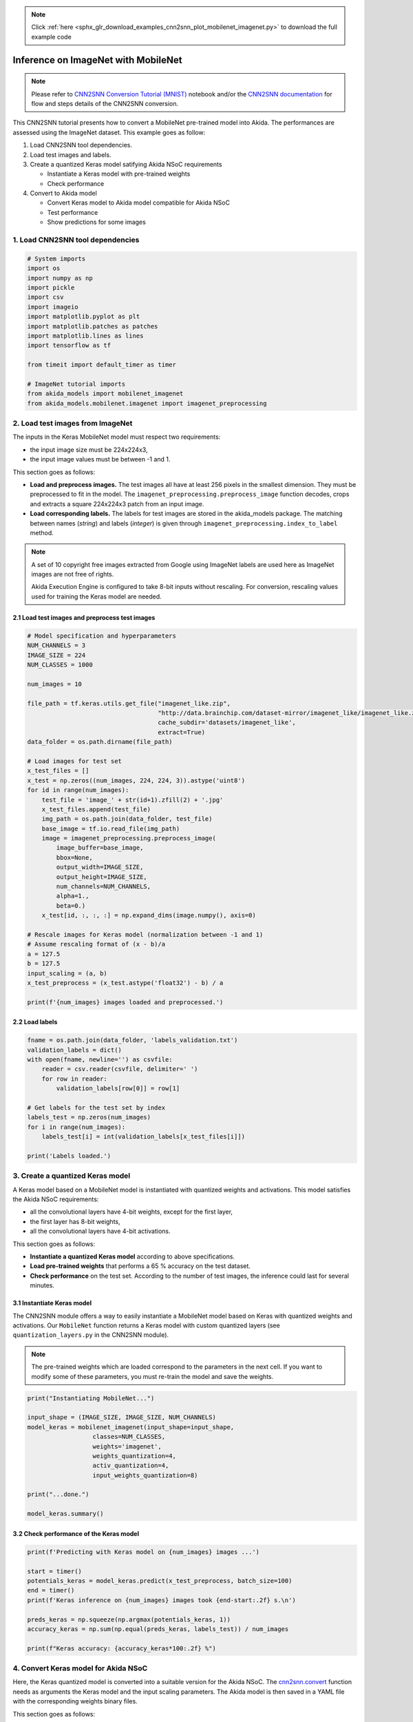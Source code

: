 .. note::
    :class: sphx-glr-download-link-note

    Click :ref:`here <sphx_glr_download_examples_cnn2snn_plot_mobilenet_imagenet.py>` to download the full example code
.. rst-class:: sphx-glr-example-title

.. _sphx_glr_examples_cnn2snn_plot_mobilenet_imagenet.py:


Inference on ImageNet with MobileNet
====================================

.. Note:: Please refer to `CNN2SNN Conversion Tutorial (MNIST)
          <../../examples/cnn2snn/mnist_cnn2akida_demo.html>`__ notebook
          and/or the `CNN2SNN documentation
          <../../user_guide/cnn2snn.html>`__ for flow and steps details of
          the CNN2SNN conversion.

This CNN2SNN tutorial presents how to convert a MobileNet pre-trained
model into Akida. The performances are assessed using the ImageNet
dataset. This example goes as follow:

1. Load CNN2SNN tool dependencies.
2. Load test images and labels.
3. Create a quantized Keras model satifying Akida NSoC requirements

   * Instantiate a Keras model with pre-trained weights
   * Check performance

4. Convert to Akida model

   * Convert Keras model to Akida model compatible for Akida NSoC
   * Test performance
   * Show predictions for some images

1. Load CNN2SNN tool dependencies
~~~~~~~~~~~~~~~~~~~~~~~~~~~~~~~~~



.. code-block:: default


    # System imports
    import os
    import numpy as np
    import pickle
    import csv
    import imageio
    import matplotlib.pyplot as plt
    import matplotlib.patches as patches
    import matplotlib.lines as lines
    import tensorflow as tf

    from timeit import default_timer as timer

    # ImageNet tutorial imports
    from akida_models import mobilenet_imagenet
    from akida_models.mobilenet.imagenet import imagenet_preprocessing








2. Load test images from ImageNet
~~~~~~~~~~~~~~~~~~~~~~~~~~~~~~~~~

The inputs in the Keras MobileNet model must respect two requirements:

* the input image size must be 224x224x3,
* the input image values must be between -1 and 1.

This section goes as follows:

* **Load and preprocess images.** The test images all have at least 256 pixels
  in the smallest dimension. They must be preprocessed to fit in the model.
  The ``imagenet_preprocessing.preprocess_image`` function decodes, crops and
  extracts a square 224x224x3 patch from an input image.
* **Load corresponding labels.** The labels for test images are stored in the
  akida_models package. The matching between names (*string*) and labels
  (*integer*) is given through ``imagenet_preprocessing.index_to_label``
  method.

.. Note:: A set of 10 copyright free images extracted from Google using
          ImageNet labels are used here as ImageNet images are not free of
          rights.

          Akida Execution Engine is configured to take 8-bit inputs
          without rescaling. For conversion, rescaling values used for
          training the Keras model are needed.


2.1 Load test images and preprocess test images
^^^^^^^^^^^^^^^^^^^^^^^^^^^^^^^^^^^^^^^^^^^^^^^



.. code-block:: default


    # Model specification and hyperparameters
    NUM_CHANNELS = 3
    IMAGE_SIZE = 224
    NUM_CLASSES = 1000

    num_images = 10

    file_path = tf.keras.utils.get_file("imagenet_like.zip",
                                        "http://data.brainchip.com/dataset-mirror/imagenet_like/imagenet_like.zip",
                                        cache_subdir='datasets/imagenet_like',
                                        extract=True)
    data_folder = os.path.dirname(file_path)

    # Load images for test set
    x_test_files = []
    x_test = np.zeros((num_images, 224, 224, 3)).astype('uint8')
    for id in range(num_images):
        test_file = 'image_' + str(id+1).zfill(2) + '.jpg'
        x_test_files.append(test_file)
        img_path = os.path.join(data_folder, test_file)
        base_image = tf.io.read_file(img_path)
        image = imagenet_preprocessing.preprocess_image(
            image_buffer=base_image,
            bbox=None,
            output_width=IMAGE_SIZE,
            output_height=IMAGE_SIZE,
            num_channels=NUM_CHANNELS,
            alpha=1.,
            beta=0.)
        x_test[id, :, :, :] = np.expand_dims(image.numpy(), axis=0)

    # Rescale images for Keras model (normalization between -1 and 1)
    # Assume rescaling format of (x - b)/a
    a = 127.5
    b = 127.5
    input_scaling = (a, b)
    x_test_preprocess = (x_test.astype('float32') - b) / a

    print(f'{num_images} images loaded and preprocessed.')






.. rst-class:: sphx-glr-script-out

 Out:

 .. code-block:: none

    Downloading data from http://data.brainchip.com/dataset-mirror/imagenet_like/imagenet_like.zip
        8192/20418307 [..............................] - ETA: 40s       81920/20418307 [..............................] - ETA: 16s      622592/20418307 [..............................] - ETA: 3s      2203648/20418307 [==>...........................] - ETA: 3s     5160960/20418307 [======>.......................] - ETA: 1s     5332992/20418307 [======>.......................] - ETA: 1s     6332416/20418307 [========>.....................] - ETA: 1s     7938048/20418307 [==========>...................] - ETA: 1s     9650176/20418307 [=============>................] - ETA: 0s    11485184/20418307 [===============>..............] - ETA: 0s    13385728/20418307 [==================>...........] - ETA: 0s    15360000/20418307 [=====================>........] - ETA: 0s    17391616/20418307 [========================>.....] - ETA: 0s    19472384/20418307 [===========================>..] - ETA: 0s    20422656/20418307 [==============================] - 1s 0us/step
    10 images loaded and preprocessed.




2.2 Load labels
^^^^^^^^^^^^^^^



.. code-block:: default


    fname = os.path.join(data_folder, 'labels_validation.txt')
    validation_labels = dict()
    with open(fname, newline='') as csvfile:
        reader = csv.reader(csvfile, delimiter=' ')
        for row in reader:
            validation_labels[row[0]] = row[1]

    # Get labels for the test set by index
    labels_test = np.zeros(num_images)
    for i in range(num_images):
        labels_test[i] = int(validation_labels[x_test_files[i]])

    print('Labels loaded.')






.. rst-class:: sphx-glr-script-out

 Out:

 .. code-block:: none

    Labels loaded.




3. Create a quantized Keras model
~~~~~~~~~~~~~~~~~~~~~~~~~~~~~~~~~

A Keras model based on a MobileNet model is instantiated with quantized
weights and activations. This model satisfies the Akida NSoC
requirements:

* all the convolutional layers have 4-bit weights, except for the first
  layer,
* the first layer has 8-bit weights,
* all the convolutional layers have 4-bit activations.

This section goes as follows:

* **Instantiate a quantized Keras model** according to above specifications.
* **Load pre-trained weights** that performs a 65 % accuracy on the test
  dataset.
* **Check performance** on the test set. According to the number of test
  images, the inference could last for several minutes.


3.1 Instantiate Keras model
^^^^^^^^^^^^^^^^^^^^^^^^^^^

The CNN2SNN module offers a way to easily instantiate a MobileNet model
based on Keras with quantized weights and activations. Our ``MobileNet``
function returns a Keras model with custom quantized layers (see
``quantization_layers.py`` in the CNN2SNN module).

.. Note:: The pre-trained weights which are loaded correspond to the
   parameters in the next cell. If you want to modify some of these
   parameters, you must re-train the model and save the weights.



.. code-block:: default


    print("Instantiating MobileNet...")

    input_shape = (IMAGE_SIZE, IMAGE_SIZE, NUM_CHANNELS)
    model_keras = mobilenet_imagenet(input_shape=input_shape,
                      classes=NUM_CLASSES,
                      weights='imagenet',
                      weights_quantization=4,
                      activ_quantization=4,
                      input_weights_quantization=8)

    print("...done.")

    model_keras.summary()





.. rst-class:: sphx-glr-script-out

 Out:

 .. code-block:: none

    Instantiating MobileNet...
    Downloading data from http://data.brainchip.com/models/mobilenet/mobilenet_imagenet_wq4_aq4.h5
        8192/17090328 [..............................] - ETA: 33s       81920/17090328 [..............................] - ETA: 13s      606208/17090328 [>.............................] - ETA: 3s      2097152/17090328 [==>...........................] - ETA: 3s     4964352/17090328 [=======>......................] - ETA: 1s     5144576/17090328 [========>.....................] - ETA: 1s     6127616/17090328 [=========>....................] - ETA: 1s     7684096/17090328 [============>.................] - ETA: 0s     9338880/17090328 [===============>..............] - ETA: 0s    11108352/17090328 [==================>...........] - ETA: 0s    13008896/17090328 [=====================>........] - ETA: 0s    15032320/17090328 [=========================>....] - ETA: 0s    17096704/17090328 [==============================] - 1s 0us/step
    ...done.
    Model: "mobilenet_1.00_224"
    _________________________________________________________________
    Layer (type)                 Output Shape              Param #   
    =================================================================
    input_5 (InputLayer)         [(None, 224, 224, 3)]     0         
    _________________________________________________________________
    conv_0 (QuantizedConv2D)     (None, 112, 112, 32)      864       
    _________________________________________________________________
    conv_0_BN (BatchNormalizatio (None, 112, 112, 32)      128       
    _________________________________________________________________
    conv_0_relu (ActivationDiscr (None, 112, 112, 32)      0         
    _________________________________________________________________
    separable_1 (QuantizedSepara (None, 112, 112, 64)      2336      
    _________________________________________________________________
    separable_1_BN (BatchNormali (None, 112, 112, 64)      256       
    _________________________________________________________________
    separable_1_relu (Activation (None, 112, 112, 64)      0         
    _________________________________________________________________
    separable_2 (QuantizedSepara (None, 112, 112, 128)     8768      
    _________________________________________________________________
    separable_2_maxpool (MaxPool (None, 56, 56, 128)       0         
    _________________________________________________________________
    separable_2_BN (BatchNormali (None, 56, 56, 128)       512       
    _________________________________________________________________
    separable_2_relu (Activation (None, 56, 56, 128)       0         
    _________________________________________________________________
    separable_3 (QuantizedSepara (None, 56, 56, 128)       17536     
    _________________________________________________________________
    separable_3_BN (BatchNormali (None, 56, 56, 128)       512       
    _________________________________________________________________
    separable_3_relu (Activation (None, 56, 56, 128)       0         
    _________________________________________________________________
    separable_4 (QuantizedSepara (None, 56, 56, 256)       33920     
    _________________________________________________________________
    separable_4_maxpool (MaxPool (None, 28, 28, 256)       0         
    _________________________________________________________________
    separable_4_BN (BatchNormali (None, 28, 28, 256)       1024      
    _________________________________________________________________
    separable_4_relu (Activation (None, 28, 28, 256)       0         
    _________________________________________________________________
    separable_5 (QuantizedSepara (None, 28, 28, 256)       67840     
    _________________________________________________________________
    separable_5_BN (BatchNormali (None, 28, 28, 256)       1024      
    _________________________________________________________________
    separable_5_relu (Activation (None, 28, 28, 256)       0         
    _________________________________________________________________
    separable_6 (QuantizedSepara (None, 28, 28, 512)       133376    
    _________________________________________________________________
    separable_6_maxpool (MaxPool (None, 14, 14, 512)       0         
    _________________________________________________________________
    separable_6_BN (BatchNormali (None, 14, 14, 512)       2048      
    _________________________________________________________________
    separable_6_relu (Activation (None, 14, 14, 512)       0         
    _________________________________________________________________
    separable_7 (QuantizedSepara (None, 14, 14, 512)       266752    
    _________________________________________________________________
    separable_7_BN (BatchNormali (None, 14, 14, 512)       2048      
    _________________________________________________________________
    separable_7_relu (Activation (None, 14, 14, 512)       0         
    _________________________________________________________________
    separable_8 (QuantizedSepara (None, 14, 14, 512)       266752    
    _________________________________________________________________
    separable_8_BN (BatchNormali (None, 14, 14, 512)       2048      
    _________________________________________________________________
    separable_8_relu (Activation (None, 14, 14, 512)       0         
    _________________________________________________________________
    separable_9 (QuantizedSepara (None, 14, 14, 512)       266752    
    _________________________________________________________________
    separable_9_BN (BatchNormali (None, 14, 14, 512)       2048      
    _________________________________________________________________
    separable_9_relu (Activation (None, 14, 14, 512)       0         
    _________________________________________________________________
    separable_10 (QuantizedSepar (None, 14, 14, 512)       266752    
    _________________________________________________________________
    separable_10_BN (BatchNormal (None, 14, 14, 512)       2048      
    _________________________________________________________________
    separable_10_relu (Activatio (None, 14, 14, 512)       0         
    _________________________________________________________________
    separable_11 (QuantizedSepar (None, 14, 14, 512)       266752    
    _________________________________________________________________
    separable_11_BN (BatchNormal (None, 14, 14, 512)       2048      
    _________________________________________________________________
    separable_11_relu (Activatio (None, 14, 14, 512)       0         
    _________________________________________________________________
    separable_12 (QuantizedSepar (None, 14, 14, 1024)      528896    
    _________________________________________________________________
    separable_12_maxpool (MaxPoo (None, 7, 7, 1024)        0         
    _________________________________________________________________
    separable_12_BN (BatchNormal (None, 7, 7, 1024)        4096      
    _________________________________________________________________
    separable_12_relu (Activatio (None, 7, 7, 1024)        0         
    _________________________________________________________________
    separable_13 (QuantizedSepar (None, 7, 7, 1024)        1057792   
    _________________________________________________________________
    separable_13_global_avg (Glo (None, 1024)              0         
    _________________________________________________________________
    separable_13_BN (BatchNormal (None, 1024)              4096      
    _________________________________________________________________
    separable_13_relu (Activatio (None, 1024)              0         
    _________________________________________________________________
    reshape_1 (Reshape)          (None, 1, 1, 1024)        0         
    _________________________________________________________________
    dropout (Dropout)            (None, 1, 1, 1024)        0         
    _________________________________________________________________
    separable_14 (QuantizedSepar (None, 1, 1, 1000)        1033216   
    _________________________________________________________________
    act_softmax (Activation)     (None, 1, 1, 1000)        0         
    _________________________________________________________________
    reshape_2 (Reshape)          (None, 1000)              0         
    =================================================================
    Total params: 4,242,240
    Trainable params: 4,230,272
    Non-trainable params: 11,968
    _________________________________________________________________




3.2 Check performance of the Keras model
^^^^^^^^^^^^^^^^^^^^^^^^^^^^^^^^^^^^^^^^



.. code-block:: default


    print(f'Predicting with Keras model on {num_images} images ...')

    start = timer()
    potentials_keras = model_keras.predict(x_test_preprocess, batch_size=100)
    end = timer()
    print(f'Keras inference on {num_images} images took {end-start:.2f} s.\n')

    preds_keras = np.squeeze(np.argmax(potentials_keras, 1))
    accuracy_keras = np.sum(np.equal(preds_keras, labels_test)) / num_images

    print(f"Keras accuracy: {accuracy_keras*100:.2f} %")






.. rst-class:: sphx-glr-script-out

 Out:

 .. code-block:: none

    Predicting with Keras model on 10 images ...
    Keras inference on 10 images took 0.82 s.

    Keras accuracy: 100.00 %




4. Convert Keras model for Akida NSoC
~~~~~~~~~~~~~~~~~~~~~~~~~~~~~~~~~~~~~

Here, the Keras quantized model is converted into a suitable version for
the Akida NSoC. The `cnn2snn.convert <../../api_reference/cnn2snn_apis.html#convert>`__
function needs as arguments the Keras model and the input scaling parameters.
The Akida model is then saved in a YAML file with the corresponding weights
binary files.

This section goes as follows:

* **Convert the Keras MobileNet model** to an Akida model compatible for
  Akida NSoC. Print a summary of the model.
* **Test performance** of the Akida model (this can take minutes).
* **Show predictions** for some test images.


4.1 Convert Keras model to an Akida compatible model
^^^^^^^^^^^^^^^^^^^^^^^^^^^^^^^^^^^^^^^^^^^^^^^^^^^^



.. code-block:: default


    # Convert to Akida and save model
    from cnn2snn import convert

    print("Converting Keras model for Akida NSoC...")
    model_akida = convert(model_keras, input_scaling=input_scaling)
    model_akida.summary()






.. rst-class:: sphx-glr-script-out

 Out:

 .. code-block:: none

    Converting Keras model for Akida NSoC...
    -------------------------------------------------------------------------------------------------------------------------
    Layer (type)           HW  Input shape   Output shape  Kernel shape  Learning (#classes)       #InConn/#Weights/ThFire   
    =========================================================================================================================
    conv_0 (InputConvoluti yes [224, 224, 3] [112, 112, 32 (3 x 3 x 3)   N/A                       27 / 26 / 0               
    -------------------------------------------------------------------------------------------------------------------------
    separable_1 (Separable yes [112, 112, 32 [112, 112, 64 (3 x 3 x 32)  N/A                       288 / 19 / 0              
    -------------------------------------------------------------------------------------------------------------------------
    separable_2 (Separable yes [112, 112, 64 [56, 56, 128] (3 x 3 x 64)  N/A                       576 / 39 / 0              
    -------------------------------------------------------------------------------------------------------------------------
    separable_3 (Separable yes [56, 56, 128] [56, 56, 128] (3 x 3 x 128) N/A                       1152 / 61 / 0             
    -------------------------------------------------------------------------------------------------------------------------
    separable_4 (Separable yes [56, 56, 128] [28, 28, 256] (3 x 3 x 128) N/A                       1152 / 79 / 0             
    -------------------------------------------------------------------------------------------------------------------------
    separable_5 (Separable yes [28, 28, 256] [28, 28, 256] (3 x 3 x 256) N/A                       2304 / 121 / 0            
    -------------------------------------------------------------------------------------------------------------------------
    separable_6 (Separable yes [28, 28, 256] [14, 14, 512] (3 x 3 x 256) N/A                       2304 / 158 / 0            
    -------------------------------------------------------------------------------------------------------------------------
    separable_7 (Separable yes [14, 14, 512] [14, 14, 512] (3 x 3 x 512) N/A                       4608 / 240 / 0            
    -------------------------------------------------------------------------------------------------------------------------
    separable_8 (Separable yes [14, 14, 512] [14, 14, 512] (3 x 3 x 512) N/A                       4608 / 242 / 0            
    -------------------------------------------------------------------------------------------------------------------------
    separable_9 (Separable yes [14, 14, 512] [14, 14, 512] (3 x 3 x 512) N/A                       4608 / 243 / 0            
    -------------------------------------------------------------------------------------------------------------------------
    separable_10 (Separabl yes [14, 14, 512] [14, 14, 512] (3 x 3 x 512) N/A                       4608 / 243 / 0            
    -------------------------------------------------------------------------------------------------------------------------
    separable_11 (Separabl yes [14, 14, 512] [14, 14, 512] (3 x 3 x 512) N/A                       4608 / 244 / 0            
    -------------------------------------------------------------------------------------------------------------------------
    separable_12 (Separabl yes [14, 14, 512] [7, 7, 1024]  (3 x 3 x 512) N/A                       4608 / 323 / 0            
    -------------------------------------------------------------------------------------------------------------------------
    separable_13 (Separabl yes [7, 7, 1024]  [1, 1, 1024]  (3 x 3 x 1024 N/A                       9216 / 485 / 0            
    -------------------------------------------------------------------------------------------------------------------------
    separable_14 (Separabl yes [1, 1, 1024]  [1, 1, 1000]  (3 x 3 x 1024 N/A                       9216 / 485 / 0            
    -------------------------------------------------------------------------------------------------------------------------




4.2 Test performance of the Akida model
^^^^^^^^^^^^^^^^^^^^^^^^^^^^^^^^^^^^^^^



.. code-block:: default


    print(f'Predicting with Akida model on {num_images} images ...')

    start = timer()
    preds_akida = model_akida.predict(x_test)
    end = timer()
    print(f'Inference on {num_images} images took {end-start:.2f} s.\n')

    accuracy_akida = np.sum(np.equal(preds_akida, labels_test)) / num_images

    print(f"Accuracy: {accuracy_akida*100:.2f} %")

    # For non-regression purpose
    assert accuracy_akida >= 0.9

    # Print model statistics
    print("Model statistics")
    stats = model_akida.get_statistics()
    model_akida.predict(x_test[:20])
    for _, stat in stats.items():
        print(stat)






.. rst-class:: sphx-glr-script-out

 Out:

 .. code-block:: none

    Predicting with Akida model on 10 images ...
    Inference on 10 images took 0.39 s.

    Accuracy: 90.00 %
    Model statistics
    Layer (type)                  output sparsity     
    conv_0 (InputConvolutional)   0.35                
    Layer (type)                  input sparsity      output sparsity     ops                 
    separable_1 (SeparableConvolu 0.35                0.35                153628897           
    Layer (type)                  input sparsity      output sparsity     ops                 
    separable_2 (SeparableConvolu 0.35                0.33                609465079           
    Layer (type)                  input sparsity      output sparsity     ops                 
    separable_3 (SeparableConvolu 0.33                0.34                314257389           
    Layer (type)                  input sparsity      output sparsity     ops                 
    separable_4 (SeparableConvolu 0.34                0.51                616725372           
    Layer (type)                  input sparsity      output sparsity     ops                 
    separable_5 (SeparableConvolu 0.51                0.35                228292400           
    Layer (type)                  input sparsity      output sparsity     ops                 
    separable_6 (SeparableConvolu 0.35                0.59                606560686           
    Layer (type)                  input sparsity      output sparsity     ops                 
    separable_7 (SeparableConvolu 0.59                0.58                189793331           
    Layer (type)                  input sparsity      output sparsity     ops                 
    separable_8 (SeparableConvolu 0.58                0.65                196439959           
    Layer (type)                  input sparsity      output sparsity     ops                 
    separable_9 (SeparableConvolu 0.65                0.71                163780690           
    Layer (type)                  input sparsity      output sparsity     ops                 
    separable_10 (SeparableConvol 0.71                0.69                135076801           
    Layer (type)                  input sparsity      output sparsity     ops                 
    separable_11 (SeparableConvol 0.69                0.69                143066057           
    Layer (type)                  input sparsity      output sparsity     ops                 
    separable_12 (SeparableConvol 0.69                0.88                288952832           
    Layer (type)                  input sparsity      output sparsity     ops                 
    separable_13 (SeparableConvol 0.88                0.55                53289132            
    Layer (type)                  input sparsity      output sparsity     ops                 
    separable_14 (SeparableConvol 0.55                0.00                4172969             




4.3 Show predictions for a random test image
^^^^^^^^^^^^^^^^^^^^^^^^^^^^^^^^^^^^^^^^^^^^

For a random test image, we predict the top 5 classes and display the
results on a bar chart.



.. code-block:: default



    # Functions used to display the top5 results
    def get_top5(potentials, true_label):
        """
        Returns the top 5 classes from the output potentials
        """
        tmp_pots = potentials.copy()
        top5 = []
        min_val = np.min(tmp_pots)
        for ii in range(5):
            best = np.argmax(tmp_pots)
            top5.append(best)
            tmp_pots[best] = min_val

        vals = np.zeros((6, ))
        vals[:5] = potentials[top5]
        if true_label not in top5:
            vals[5] = potentials[true_label]
        else:
            vals[5] = 0
        vals /= np.max(vals)

        class_name = []
        for ii in range(5):
            class_name.append(imagenet_preprocessing.index_to_label(top5[ii]).split(',')[0])
        if true_label in top5:
            class_name.append('')
        else:
            class_name.append(imagenet_preprocessing.index_to_label(true_label).split(',')[0])

        return top5, vals, class_name

    def adjust_spines(ax,spines):
        for loc, spine in ax.spines.items():
            if loc in spines:
                spine.set_position(('outward', 10))  # outward by 10 points
            else:
                spine.set_color('none')  # don't draw spine
        # turn off ticks where there is no spine
        if 'left' in spines:
            ax.yaxis.set_ticks_position('left')
        else:
            # no yaxis ticks
            ax.yaxis.set_ticks([])
        if 'bottom' in spines:
            ax.xaxis.set_ticks_position('bottom')
        else:
            # no xaxis ticks
            ax.xaxis.set_ticks([])

    def prepare_plots():
        fig = plt.figure(figsize=(8, 4))
        # Image subplot
        ax0 = plt.subplot(1, 3, 1)
        imgobj = ax0.imshow(np.zeros((224, 224, 3), dtype=np.uint8))
        ax0.set_axis_off()
        # Top 5 results subplot
        ax1 = plt.subplot(1, 2, 2)
        bar_positions = (0, 1, 2, 3, 4, 6)
        rects = ax1.barh(bar_positions, np.zeros((6,)), align='center', height=0.5)
        plt.xlim(-0.2, 1.01)
        ax1.set(xlim=(-0.2, 1.15), ylim=(-1.5, 12))
        ax1.set_yticks(bar_positions)
        ax1.invert_yaxis()
        ax1.yaxis.set_ticks_position('left')
        ax1.xaxis.set_ticks([])
        adjust_spines(ax1, 'left')
        ax1.add_line(lines.Line2D((0, 0), (-0.5, 6.5), color=(0.0, 0.0, 0.0)))
        txt_axlbl = ax1.text(-1, -1, 'Top 5 Predictions:', size=12)
        # Adjust Plot Positions
        ax0.set_position([0.05, 0.055, 0.3, 0.9])
        l1, b1, w1, h1 = ax1.get_position().bounds
        ax1.set_position([l1*1.05, b1 + 0.09*h1, w1, 0.8*h1])
        # Add title box
        plt.figtext(0.5, 0.9, "Imagenet Classification by Akida", size=20, ha="center", va="center",
                    bbox=dict(boxstyle="round", ec=(0.5, 0.5, 0.5), fc=(0.9, 0.9, 1.0)))

        return fig, imgobj, ax1, rects

    def update_bars_chart(rects, vals, true_label):
        counter = 0
        for rect, h in zip(rects, yvals):
            rect.set_width(h)
            if counter<5:
                if top5[counter] == true_label:
                    if counter==0:
                        rect.set_facecolor((0.0, 1.0, 0.0))
                    else:
                        rect.set_facecolor((0.0, 0.5, 0.0))
                else:
                    rect.set_facecolor('gray')
            elif counter == 5:
                rect.set_facecolor('red')
            counter+=1

    # %matplotlib notebook

    # Prepare plots
    fig, imgobj, ax1, rects = prepare_plots()

    # Get a random image
    img = np.random.randint(num_images)

    # Predict image class
    potentials_akida = model_akida.evaluate(np.expand_dims(x_test[img], axis=0)).squeeze()

    # Get top 5 prediction labels and associated names
    true_label = int(validation_labels[x_test_files[img]])
    top5, yvals, class_name = get_top5(potentials_akida, true_label)

    # Draw Plots
    imgobj.set_data(x_test[img])
    ax1.set_yticklabels(class_name, rotation='horizontal', size=9)
    update_bars_chart(rects, yvals, true_label)
    fig.canvas.draw()
    plt.show()



.. image:: /examples/cnn2snn/images/sphx_glr_plot_mobilenet_imagenet_001.png
    :class: sphx-glr-single-img






.. rst-class:: sphx-glr-timing

   **Total running time of the script:** ( 0 minutes  8.798 seconds)


.. _sphx_glr_download_examples_cnn2snn_plot_mobilenet_imagenet.py:


.. only :: html

 .. container:: sphx-glr-footer
    :class: sphx-glr-footer-example



  .. container:: sphx-glr-download

     :download:`Download Python source code: plot_mobilenet_imagenet.py <plot_mobilenet_imagenet.py>`



  .. container:: sphx-glr-download

     :download:`Download Jupyter notebook: plot_mobilenet_imagenet.ipynb <plot_mobilenet_imagenet.ipynb>`


.. only:: html

 .. rst-class:: sphx-glr-signature

    `Gallery generated by Sphinx-Gallery <https://sphinx-gallery.github.io>`_
